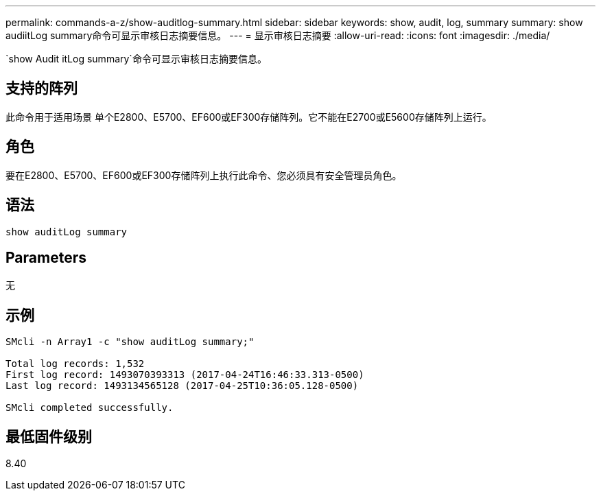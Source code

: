 ---
permalink: commands-a-z/show-auditlog-summary.html 
sidebar: sidebar 
keywords: show, audit, log, summary 
summary: show audiitLog summary命令可显示审核日志摘要信息。 
---
= 显示审核日志摘要
:allow-uri-read: 
:icons: font
:imagesdir: ./media/


[role="lead"]
`show Audit itLog summary`命令可显示审核日志摘要信息。



== 支持的阵列

此命令用于适用场景 单个E2800、E5700、EF600或EF300存储阵列。它不能在E2700或E5600存储阵列上运行。



== 角色

要在E2800、E5700、EF600或EF300存储阵列上执行此命令、您必须具有安全管理员角色。



== 语法

[listing]
----

show auditLog summary
----


== Parameters

无



== 示例

[listing]
----

SMcli -n Array1 -c "show auditLog summary;"

Total log records: 1,532
First log record: 1493070393313 (2017-04-24T16:46:33.313-0500)
Last log record: 1493134565128 (2017-04-25T10:36:05.128-0500)

SMcli completed successfully.
----


== 最低固件级别

8.40
